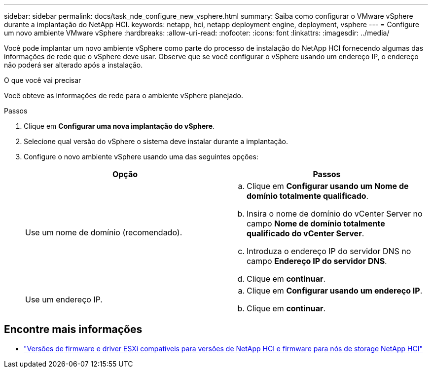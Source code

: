 ---
sidebar: sidebar 
permalink: docs/task_nde_configure_new_vsphere.html 
summary: Saiba como configurar o VMware vSphere durante a implantação do NetApp HCI. 
keywords: netapp, hci, netapp deployment engine, deployment, vsphere 
---
= Configure um novo ambiente VMware vSphere
:hardbreaks:
:allow-uri-read: 
:nofooter: 
:icons: font
:linkattrs: 
:imagesdir: ../media/


[role="lead"]
Você pode implantar um novo ambiente vSphere como parte do processo de instalação do NetApp HCI fornecendo algumas das informações de rede que o vSphere deve usar. Observe que se você configurar o vSphere usando um endereço IP, o endereço não poderá ser alterado após a instalação.

.O que você vai precisar
Você obteve as informações de rede para o ambiente vSphere planejado.

.Passos
. Clique em *Configurar uma nova implantação do vSphere*.
. Selecione qual versão do vSphere o sistema deve instalar durante a implantação.
. Configure o novo ambiente vSphere usando uma das seguintes opções:
+
|===
| Opção | Passos 


| Use um nome de domínio (recomendado).  a| 
.. Clique em *Configurar usando um Nome de domínio totalmente qualificado*.
.. Insira o nome de domínio do vCenter Server no campo *Nome de domínio totalmente qualificado do vCenter Server*.
.. Introduza o endereço IP do servidor DNS no campo *Endereço IP do servidor DNS*.
.. Clique em *continuar*.




| Use um endereço IP.  a| 
.. Clique em *Configurar usando um endereço IP*.
.. Clique em *continuar*.


|===


[discrete]
== Encontre mais informações

* link:firmware_driver_versions.html["Versões de firmware e driver ESXi compatíveis para versões de NetApp HCI e firmware para nós de storage NetApp HCI"]

